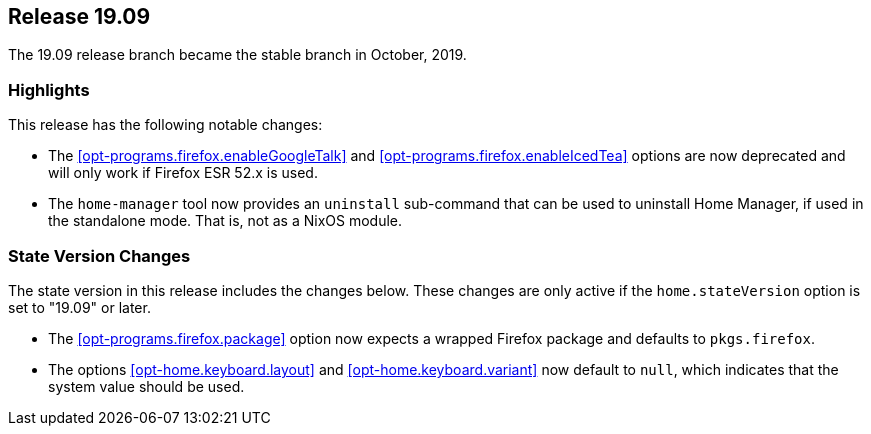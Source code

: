 [[sec-release-19.09]]
== Release 19.09

The 19.09 release branch became the stable branch in October, 2019.

[[sec-release-19.09-highlights]]
=== Highlights

This release has the following notable changes:

* The <<opt-programs.firefox.enableGoogleTalk>> and
  <<opt-programs.firefox.enableIcedTea>> options are now deprecated
  and will only work if Firefox ESR 52.x is used.

* The `home-manager` tool now provides an `uninstall` sub-command that
  can be used to uninstall Home Manager, if used in the standalone
  mode. That is, not as a NixOS module.

[[sec-release-19.09-state-version-changes]]
=== State Version Changes

The state version in this release includes the changes below. These
changes are only active if the `home.stateVersion` option is set to
"19.09" or later.

* The <<opt-programs.firefox.package>> option now expects a wrapped
  Firefox package and defaults to `pkgs.firefox`.

* The options <<opt-home.keyboard.layout>> and
  <<opt-home.keyboard.variant>> now default to `null`, which indicates
  that the system value should be used.

